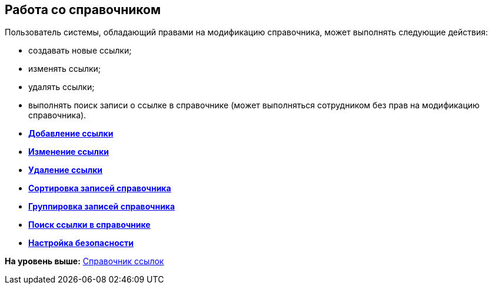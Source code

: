 [[ariaid-title1]]
== Работа со справочником

Пользователь системы, обладающий правами на модификацию справочника, может выполнять следующие действия:

* создавать новые ссылки;
* изменять ссылки;
* удалять ссылки;
* выполнять поиск записи о ссылке в справочнике (может выполняться сотрудником без прав на модификацию справочника).

* *xref:../pages/link_Link_add.adoc[Добавление ссылки]* +
* *xref:../pages/link_Link_change.adoc[Изменение ссылки]* +
* *xref:../pages/link_Link_delete.adoc[Удаление ссылки]* +
* *xref:../pages/link_Sort.adoc[Сортировка записей справочника]* +
* *xref:../pages/link_Group.adoc[Группировка записей справочника]* +
* *xref:../pages/link_Search.adoc[Поиск ссылки в справочнике]* +
* *xref:../pages/link_Security.adoc[Настройка безопасности]* +

*На уровень выше:* xref:../pages/LinkDirectory.adoc[Справочник ссылок]
